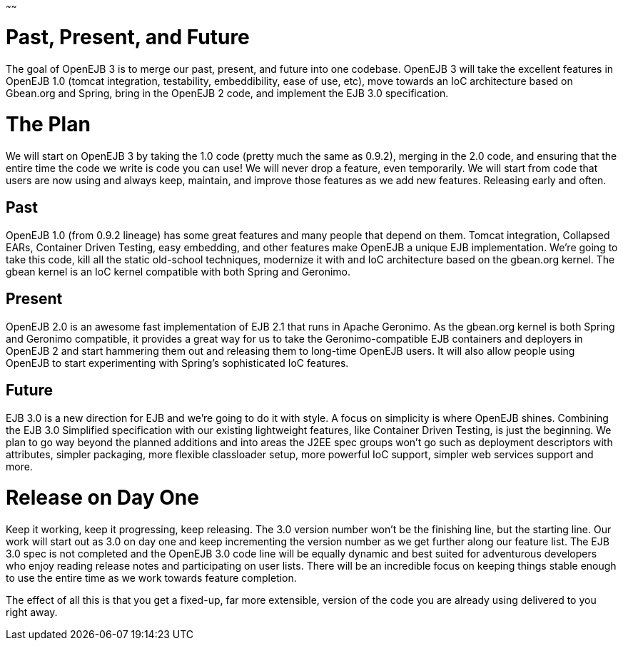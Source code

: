 :index-group: Unrevised
:type: page
:status: published
:title: OpenEJB 3
~~~~~~

# Past, Present, and Future

The goal of OpenEJB 3 is to merge our past, present, and future into one
codebase. OpenEJB 3 will take the excellent features in OpenEJB 1.0
(tomcat integration, testability, embeddibility, ease of use, etc), move
towards an IoC architecture based on Gbean.org and Spring, bring in the
OpenEJB 2 code, and implement the EJB 3.0 specification.

# The Plan

We will start on OpenEJB 3 by taking the 1.0 code (pretty much the same
as 0.9.2), merging in the 2.0 code, and ensuring that the entire time
the code we write is code you can use! We will never drop a feature,
even temporarily. We will start from code that users are now using and
always keep, maintain, and improve those features as we add new
features. Releasing early and often.

== Past

OpenEJB 1.0 (from 0.9.2 lineage) has some great features and many people
that depend on them. Tomcat integration, Collapsed EARs, Container
Driven Testing, easy embedding, and other features make OpenEJB a unique
EJB implementation. We're going to take this code, kill all the static
old-school techniques, modernize it with and IoC architecture based on
the gbean.org kernel. The gbean kernel is an IoC kernel compatible with
both Spring and Geronimo.

== Present

OpenEJB 2.0 is an awesome fast implementation of EJB 2.1 that runs in
Apache Geronimo. As the gbean.org kernel is both Spring and Geronimo
compatible, it provides a great way for us to take the
Geronimo-compatible EJB containers and deployers in OpenEJB 2 and start
hammering them out and releasing them to long-time OpenEJB users. It
will also allow people using OpenEJB to start experimenting with
Spring's sophisticated IoC features.

== Future

EJB 3.0 is a new direction for EJB and we're going to do it with style.
A focus on simplicity is where OpenEJB shines. Combining the EJB 3.0
Simplified specification with our existing lightweight features, like
Container Driven Testing, is just the beginning. We plan to go way
beyond the planned additions and into areas the J2EE spec groups won't
go such as deployment descriptors with attributes, simpler packaging,
more flexible classloader setup, more powerful IoC support, simpler web
services support and more.

# Release on Day One

Keep it working, keep it progressing, keep releasing. The 3.0 version
number won't be the finishing line, but the starting line. Our work will
start out as 3.0 on day one and keep incrementing the version number as
we get further along our feature list. The EJB 3.0 spec is not completed
and the OpenEJB 3.0 code line will be equally dynamic and best suited
for adventurous developers who enjoy reading release notes and
participating on user lists. There will be an incredible focus on
keeping things stable enough to use the entire time as we work towards
feature completion.

The effect of all this is that you get a fixed-up, far more extensible,
version of the code you are already using delivered to you right away.
